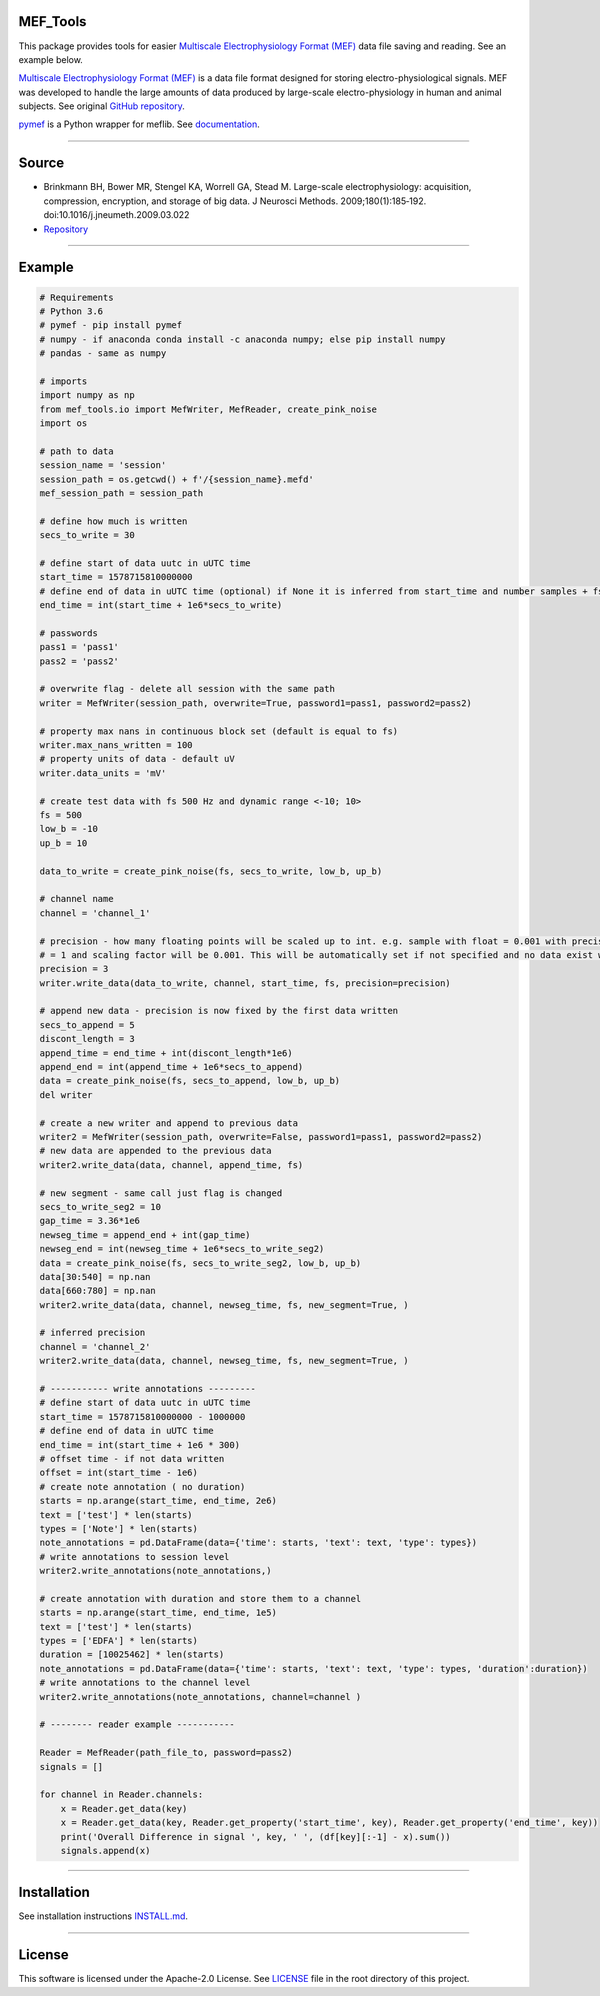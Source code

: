 .. image:: https://travis-ci.org/xmival00/MEF_Tools.svg?branch=master
    :target: https://pypi.org/project/mselair-aisc/

.. image:: https://readthedocs.org/projects/mef-tools/badge/?version=latest
    :target: https://mef-tools.readthedocs.io/en/latest/?badge=latest

.. image:: https://img.shields.io/badge/pypi-0.0.2-orange
    :target: https://pypi.org/project/mselair-aisc/

.. image:: https://img.shields.io/pypi/pyversions/mselair-aisc.svg?longCache=True
    :target: https://pypi.org/project/mselair-aisc/


MEF_Tools
----------------

This package provides tools for easier `Multiscale Electrophysiology Format (MEF) <https://doi.org/10.1016%2Fj.jneumeth.2009.03.022>`_ data file saving and reading. See an example below. 

`Multiscale Electrophysiology Format (MEF) <https://doi.org/10.1016%2Fj.jneumeth.2009.03.022>`_ is a data file format designed for storing electro-physiological signals. MEF was developed to handle the large amounts of data produced by large-scale electro-physiology in human and animal subjects. See original `GitHub repository <https://github.com/msel-source/meflib>`_.

`pymef <https://github.com/msel-source/meflib>`_ is a Python wrapper for meflib. See `documentation <https://pymef.readthedocs.io/en/latest/>`_.


--------------------------------------------------------------------------------------------------

Source
----------------

* Brinkmann BH, Bower MR, Stengel KA, Worrell GA, Stead M. Large-scale electrophysiology: acquisition, compression, encryption, and storage of big data. J Neurosci Methods. 2009;180(1):185‐192. doi:10.1016/j.jneumeth.2009.03.022

* `Repository <https://github.com/msel-source/meflib>`_

--------------------------------------------------------------------------------------------------


Example
----------------


.. code-block:: python

    # Requirements
    # Python 3.6
    # pymef - pip install pymef
    # numpy - if anaconda conda install -c anaconda numpy; else pip install numpy
    # pandas - same as numpy
    
    # imports
    import numpy as np
    from mef_tools.io import MefWriter, MefReader, create_pink_noise
    import os

    # path to data
    session_name = 'session'
    session_path = os.getcwd() + f'/{session_name}.mefd'
    mef_session_path = session_path

    # define how much is written
    secs_to_write = 30

    # define start of data uutc in uUTC time
    start_time = 1578715810000000
    # define end of data in uUTC time (optional) if None it is inferred from start_time and number samples + fs
    end_time = int(start_time + 1e6*secs_to_write)

    # passwords
    pass1 = 'pass1'
    pass2 = 'pass2'

    # overwrite flag - delete all session with the same path
    writer = MefWriter(session_path, overwrite=True, password1=pass1, password2=pass2)

    # property max nans in continuous block set (default is equal to fs)
    writer.max_nans_written = 100
    # property units of data - default uV
    writer.data_units = 'mV'

    # create test data with fs 500 Hz and dynamic range <-10; 10>
    fs = 500
    low_b = -10
    up_b = 10

    data_to_write = create_pink_noise(fs, secs_to_write, low_b, up_b)

    # channel name
    channel = 'channel_1'

    # precision - how many floating points will be scaled up to int. e.g. sample with float = 0.001 with precision 3 -> will be stored as int
    # = 1 and scaling factor will be 0.001. This will be automatically set if not specified and no data exist with the same channel name)
    precision = 3
    writer.write_data(data_to_write, channel, start_time, fs, precision=precision)

    # append new data - precision is now fixed by the first data written
    secs_to_append = 5
    discont_length = 3
    append_time = end_time + int(discont_length*1e6)
    append_end = int(append_time + 1e6*secs_to_append)
    data = create_pink_noise(fs, secs_to_append, low_b, up_b)
    del writer

    # create a new writer and append to previous data
    writer2 = MefWriter(session_path, overwrite=False, password1=pass1, password2=pass2)
    # new data are appended to the previous data
    writer2.write_data(data, channel, append_time, fs)

    # new segment - same call just flag is changed
    secs_to_write_seg2 = 10
    gap_time = 3.36*1e6
    newseg_time = append_end + int(gap_time)
    newseg_end = int(newseg_time + 1e6*secs_to_write_seg2)
    data = create_pink_noise(fs, secs_to_write_seg2, low_b, up_b)
    data[30:540] = np.nan
    data[660:780] = np.nan
    writer2.write_data(data, channel, newseg_time, fs, new_segment=True, )

    # inferred precision
    channel = 'channel_2'
    writer2.write_data(data, channel, newseg_time, fs, new_segment=True, )

    # ----------- write annotations ---------
    # define start of data uutc in uUTC time
    start_time = 1578715810000000 - 1000000
    # define end of data in uUTC time
    end_time = int(start_time + 1e6 * 300)
    # offset time - if not data written
    offset = int(start_time - 1e6)
    # create note annotation ( no duration)
    starts = np.arange(start_time, end_time, 2e6)
    text = ['test'] * len(starts)
    types = ['Note'] * len(starts)
    note_annotations = pd.DataFrame(data={'time': starts, 'text': text, 'type': types})
    # write annotations to session level
    writer2.write_annotations(note_annotations,)

    # create annotation with duration and store them to a channel
    starts = np.arange(start_time, end_time, 1e5)
    text = ['test'] * len(starts)
    types = ['EDFA'] * len(starts)
    duration = [10025462] * len(starts)
    note_annotations = pd.DataFrame(data={'time': starts, 'text': text, 'type': types, 'duration':duration})
    # write annotations to the channel level
    writer2.write_annotations(note_annotations, channel=channel )

    # -------- reader example -----------

    Reader = MefReader(path_file_to, password=pass2)
    signals = []
    
    for channel in Reader.channels:
        x = Reader.get_data(key)
        x = Reader.get_data(key, Reader.get_property('start_time', key), Reader.get_property('end_time', key))
        print('Overall Difference in signal ', key, ' ', (df[key][:-1] - x).sum())
        signals.append(x)
    

-------------------------------------------------------------------------------------------------------------

Installation
----------------

See installation instructions `INSTALL.md <https://github.com/xmival00/MEF_Tools/blob/master/INSTALL.md>`_.

------------------------------------------------------------------------------------------------------------

License
----------------

This software is licensed under the Apache-2.0 License. See `LICENSE <https://github.com/xmival00/MEF_Tools/blob/master/LICENSE>`_ file in the root directory of this project.

